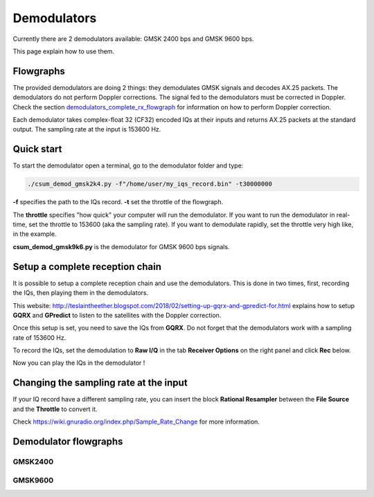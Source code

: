 Demodulators
============

Currently there are 2 demodulators available: GMSK 2400 bps and GMSK 9600 bps.

This page explain how to use them.


Flowgraphs
**********

The provided demodulators are doing 2 things: they demodulates GMSK signals and decodes AX.25 packets. The demodulators do not perform Doppler corrections.
The signal fed to the demodulators must be corrected in Doppler.
Check the section `demodulators_complete_rx_flowgraph`_ for information on how to perform Doppler correction.

Each demodulator takes complex-float 32 (CF32) encoded IQs at their inputs and returns AX.25 packets at the standard output.
The sampling rate at the input is 153600 Hz.


Quick start
***********

To start the demodulator open a terminal, go to the demodulator folder and type:

.. code-block::

    ./csum_demod_gmsk2k4.py -f"/home/user/my_iqs_record.bin" -t30000000

**-f** specifies the path to the IQs record.
**-t** set the throttle of the flowgraph.

The **throttle** specifies "how quick" your computer will run the demodulator. If you want to run the demodulator in real-time, set the throttle to 153600 (aka the sampling rate).
If you want to demodulate rapidly, set the throttle very high like, in the example.

**csum_demod_gmsk9k6.py** is the demodulator for GMSK 9600 bps signals.

.. _demodulators_complete_rx_flowgraph:

Setup a complete reception chain
********************************

It is possible to setup a complete reception chain and use the demodulators.
This is done in two times, first, recording the IQs, then playing them in the demodulators.

This website: http://teslaintheether.blogspot.com/2018/02/setting-up-gqrx-and-gpredict-for.html explains how to setup **GQRX** and **GPredict** 
to listen to the satellites with the Doppler correction.

Once this setup is set, you need to save the IQs from **GQRX**. Do not forget that the demodulators work with a sampling rate of 153600 Hz.

To record the IQs, set the demodulation to **Raw I/Q** in the tab **Receiver Options** on the right panel and click **Rec** below.

Now you can play the IQs in the demodulator !

Changing the sampling rate at the input
***************************************

If your IQ record have a different sampling rate, you can insert the block **Rational Resampler** between the **File Source** and the **Throttle** to convert it.

Check https://wiki.gnuradio.org/index.php/Sample_Rate_Change for more information.


Demodulator flowgraphs
**********************

GMSK2400
~~~~~~~~

.. image:: _static/csum_demod_gmsk2k4.png
  :width: 100%
  :alt: GMSK2400 demodulator flowgraph

GMSK9600
~~~~~~~~

.. image:: _static/csum_demod_gmsk9k6.png
  :width: 100%
  :alt: GMSK9600 demodulator flowgraph